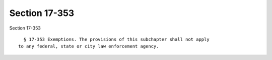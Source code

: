 Section 17-353
==============

Section 17-353 ::    
        
     
        § 17-353 Exemptions. The provisions of this subchapter shall not apply
      to any federal, state or city law enforcement agency.
    
    
    
    
    
    
    